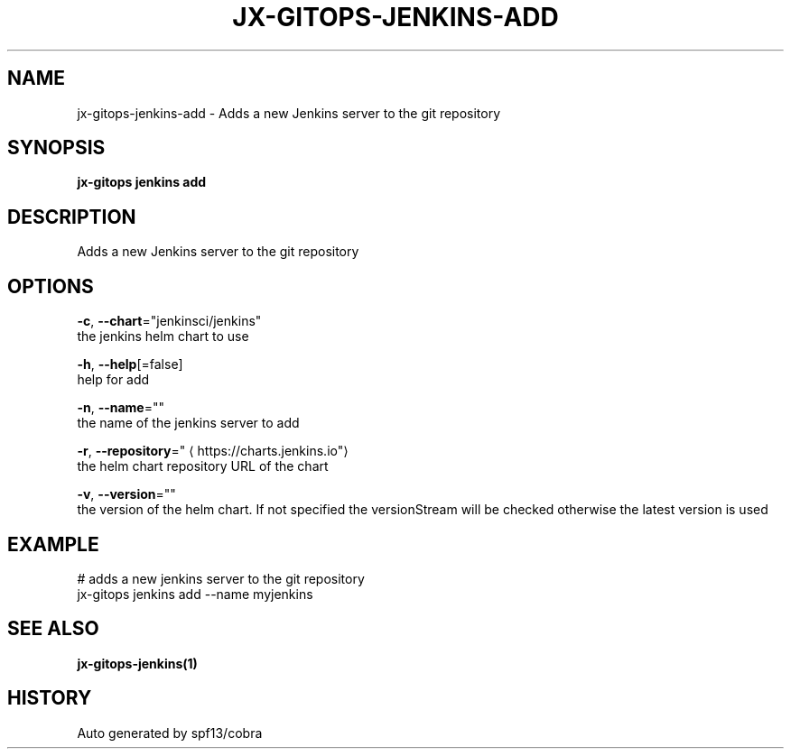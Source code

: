 .TH "JX-GITOPS\-JENKINS\-ADD" "1" "" "Auto generated by spf13/cobra" "" 
.nh
.ad l


.SH NAME
.PP
jx\-gitops\-jenkins\-add \- Adds a new Jenkins server to the git repository


.SH SYNOPSIS
.PP
\fBjx\-gitops jenkins add\fP


.SH DESCRIPTION
.PP
Adds a new Jenkins server to the git repository


.SH OPTIONS
.PP
\fB\-c\fP, \fB\-\-chart\fP="jenkinsci/jenkins"
    the jenkins helm chart to use

.PP
\fB\-h\fP, \fB\-\-help\fP[=false]
    help for add

.PP
\fB\-n\fP, \fB\-\-name\fP=""
    the name of the jenkins server to add

.PP
\fB\-r\fP, \fB\-\-repository\fP="
\[la]https://charts.jenkins.io"\[ra]
    the helm chart repository URL of the chart

.PP
\fB\-v\fP, \fB\-\-version\fP=""
    the version of the helm chart. If not specified the versionStream will be checked otherwise the latest version is used


.SH EXAMPLE
.PP
# adds a new jenkins server to the git repository
  jx\-gitops jenkins add \-\-name myjenkins


.SH SEE ALSO
.PP
\fBjx\-gitops\-jenkins(1)\fP


.SH HISTORY
.PP
Auto generated by spf13/cobra
